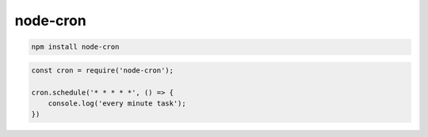 .. title:: js node-cron

.. meta::
    :description:
        Описание js модуля node-cron.
    :keywords:
        js node-cron

node-cron
=========

.. code-block:: sh

    npm install node-cron


.. code-block:: js

    const cron = require('node-cron');

    cron.schedule('* * * * *', () => {
        console.log('every minute task');
    })
